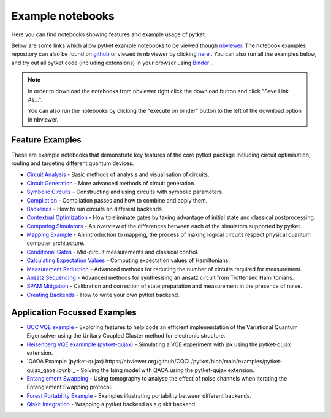 Example notebooks
=================

Here you can find notebooks showing features and example usage of pytket.

Below are some links which allow pytket example notebooks to be viewed though `nbviewer <https://nbviewer.org/>`_. The notebook examples repository can also be found on `github <https://github.com/CQCL/pytket/tree/main/examples>`_ or viewed in nb viewer by clicking `here <https://nbviewer.org/github/CQCL/pytket/tree/main/examples/>`_ .
You can also run all the examples below, and try out all pytket code (including extensions) in your browser using `Binder <https://mybinder.org/v2/gh/CQCL/pytket/main?filepath=examples>`_ .

.. note:: 
    In order to download the notebooks from nbviewer right click the download button and click "Save Link As...".
    
    You can also run the notebooks by clicking the "execute on binder" button to the left of the download option in nbviewer.

Feature Examples
----------------

These are example notebooks that demonstrate key features of the core pytket package including circuit optimisation, routing and targeting different quantum devices.

* `Circuit Analysis <https://nbviewer.org/github/CQCL/pytket/blob/main/examples/circuit_analysis_example.ipynb>`_ - Basic methods of analysis and visualisation of circuits.

* `Circuit Generation <https://nbviewer.org/github/CQCL/pytket/blob/main/examples/circuit_generation_example.ipynb>`_ - More advanced methods of circuit generation.

* `Symbolic Circuits <https://nbviewer.org/github/CQCL/pytket/blob/main/examples/symbolics_example.ipynb>`_ - Constructing and using circuits with symbolic parameters.

* `Compilation <https://nbviewer.org/github/CQCL/pytket/blob/main/examples/compilation_example.ipynb>`_ - Compilation passes and how to combine and apply them.

* `Backends <https://nbviewer.org/github/CQCL/pytket/blob/main/examples/backends_example.ipynb>`_ - How to run circuits on different backends.

* `Contextual Optimization <https://nbviewer.org/github/CQCL/pytket/blob/main/examples/contextual_optimization.ipynb>`_ - How to eliminate gates by taking advantage of initial state and classical postprocessing.

* `Comparing Simulators <https://nbviewer.org/github/CQCL/pytket/blob/main/examples/comparing_simulators.ipynb>`_ - An overview of the differences between each of the simulators supported by pytket.

* `Mapping Example <https://nbviewer.org/github/CQCL/pytket/blob/main/examples/mapping_example.ipynb>`_ - An introduction to mapping, the process of making logical circuits respect physical quantum computer architecture.

* `Conditional Gates <https://nbviewer.org/github/CQCL/pytket/blob/main/examples/conditional_gate_example.ipynb>`_ - Mid-circuit measurements and classical control.

* `Calculating Expectation Values <https://nbviewer.org/github/CQCL/pytket/blob/main/examples/expectation_value_example.ipynb>`_ - Computing expectation values of Hamiltonians.

* `Measurement Reduction <https://nbviewer.org/github/CQCL/pytket/blob/main/examples/measurement_reduction_example.ipynb>`_ - Advanced methods for reducing the number of circuits required for measurement.

* `Ansatz Sequencing <https://nbviewer.org/github/CQCL/pytket/blob/main/examples/ansatz_sequence_example.ipynb>`_ - Advanced methods for synthesising an ansatz circuit from Trotterised Hamiltonians.

* `SPAM Mitigation <https://nbviewer.org/github/CQCL/pytket/blob/main/examples/spam_example.ipynb>`_ - Calibration and correction of state preparation and measurement in the presence of noise.

* `Creating Backends <https://nbviewer.org/github/CQCL/pytket/blob/main/examples/creating_backends.ipynb>`_ - How to write your own pytket backend. 

Application Focussed Examples
-----------------------------

* `UCC VQE example <https://nbviewer.org/github/CQCL/pytket/blob/main/examples/ucc_vqe.ipynb>`_ - Exploring features to help code an efficient implementation of the Variational Quantum Eigensolver using the Unitary Coupled Cluster method for electronic structure.

* `Heisenberg VQE exammple (pytket-qujax) <https://nbviewer.org/github/CQCL/pytket/blob/main/examples/pytket-qujax_heisenberg_vqe.ipynb>`_ - Simulating a VQE experiment with jax using the pytket-qujax extension.

* `QAOA Example (pytket-qujax) https://nbviewer.org/github/CQCL/pytket/blob/main/examples/pytket-qujax_qaoa.ipynb`_ - Solving the Ising model with QAOA using the pytket-qujax extension.

* `Entanglement Swapping <https://nbviewer.org/github/CQCL/pytket/blob/main/examples/entanglement_swapping.ipynb>`_ - Using tomography to analyse the effect of noise channels when iterating the Entanglement Swapping protocol.

* `Forest Portability Example <https://nbviewer.org/github/CQCL/pytket/blob/main/examples/Forest_portability_example.ipynb>`_ - Examples illustrating portability between different backends.

* `Qiskit Integration <https://nbviewer.org/github/CQCL/pytket/blob/main/examples/qiskit_integration.ipynb>`_ - Wrapping a pytket backend as a qiskit backend.